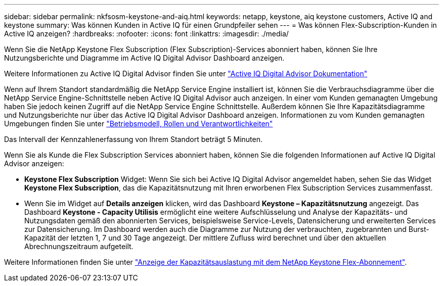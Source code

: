 ---
sidebar: sidebar 
permalink: nkfsosm-keystone-and-aiq.html 
keywords: netapp, keystone, aiq keystone customers, Active IQ and keystone 
summary: Was können Kunden in Active IQ für einen Grundpfeiler sehen 
---
= Was können Flex-Subscription-Kunden in Active IQ anzeigen?
:hardbreaks:
:nofooter: 
:icons: font
:linkattrs: 
:imagesdir: ./media/


[role="lead"]
Wenn Sie die NetApp Keystone Flex Subscription (Flex Subscription)-Services abonniert haben, können Sie Ihre Nutzungsberichte und Diagramme im Active IQ Digital Advisor Dashboard anzeigen.

Weitere Informationen zu Active IQ Digital Advisor finden Sie unter link:https://docs.netapp.com/us-en/active-iq/index.html["Active IQ Digital Advisor Dokumentation"]

Wenn auf Ihrem Standort standardmäßig die NetApp Service Engine installiert ist, können Sie die Verbrauchsdiagramme über die NetApp Service Engine-Schnittstelle neben Active IQ Digital Advisor auch anzeigen. In einer vom Kunden gemanagten Umgebung haben Sie jedoch keinen Zugriff auf die NetApp Service Engine Schnittstelle. Außerdem können Sie Ihre Kapazitätsdiagramme und Nutzungsberichte nur über das Active IQ Digital Advisor Dashboard anzeigen. Informationen zu vom Kunden gemanagten Umgebungen finden Sie unter link:nkfsosm_overview.html["Betriebsmodell, Rollen und Verantwortlichkeiten"]

Das Intervall der Kennzahlenerfassung von Ihrem Standort beträgt 5 Minuten.

Wenn Sie als Kunde die Flex Subscription Services abonniert haben, können Sie die folgenden Informationen auf Active IQ Digital Advisor anzeigen:

* *Keystone Flex Subscription* Widget: Wenn Sie sich bei Active IQ Digital Advisor angemeldet haben, sehen Sie das Widget *Keystone Flex Subscription*, das die Kapazitätsnutzung mit Ihren erworbenen Flex Subscription Services zusammenfasst.
* Wenn Sie im Widget auf *Details anzeigen* klicken, wird das Dashboard *Keystone – Kapazitätsnutzung* angezeigt. Das Dashboard *Keystone - Capacity Utilisis* ermöglicht eine weitere Aufschlüsselung und Analyse der Kapazitäts- und Nutzungsdaten gemäß den abonnierten Services, beispielsweise Service-Levels, Datensicherung und erweiterten Services zur Datensicherung. Im Dashboard werden auch die Diagramme zur Nutzung der verbrauchten, zugebrannten und Burst-Kapazität der letzten 1, 7 und 30 Tage angezeigt. Der mittlere Zufluss wird berechnet und über den aktuellen Abrechnungszeitraum aufgeteilt.


Weitere Informationen finden Sie unter link:https://docs.netapp.com/us-en/active-iq/task_view_keystone_capacity_utilization.html["Anzeige der Kapazitätsauslastung mit dem NetApp Keystone Flex-Abonnement"].
